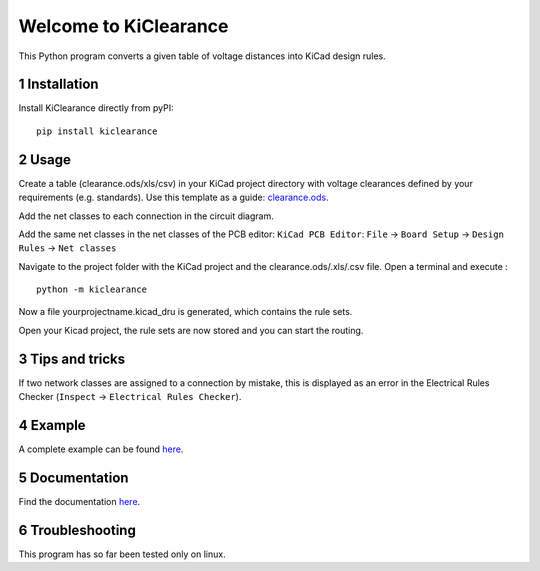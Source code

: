 .. sectnum::

Welcome to KiClearance
==================================================

This Python program converts a given table of voltage distances into KiCad design rules.

.. image:: docs/source/figures/overview.png


Installation
---------------------------------------
Install KiClearance directly from pyPI:

::

    pip install kiclearance


Usage
---------------------------------------

Create a table (clearance.ods/xls/csv) in your KiCad project directory with voltage clearances defined by your requirements (e.g. standards).
Use this template as a guide: `clearance.ods <https://github.com/upb-lea/KiClearance/blob/main/examples/clearance.ods>`__.

Add the net classes to each connection in the circuit diagram.

.. image:: docs/source/figures/net_class_directive_labels.png

Add the same net classes in the net classes of the PCB editor:
``KiCad PCB Editor``: ``File`` -> ``Board Setup`` -> ``Design Rules`` -> ``Net classes``

.. image:: docs/source/figures/board_setup.png

Navigate to the project folder with the KiCad project and the clearance.ods/.xls/.csv file. Open a terminal and execute :

::

    python -m kiclearance

Now a file yourprojectname.kicad_dru is generated, which contains the rule sets.

Open your Kicad project, the rule sets are now stored and you can start the routing.

Tips and tricks
---------------------------------------
If two network classes are assigned to a connection by mistake, this is displayed as an error in the Electrical Rules Checker (``Inspect`` -> ``Electrical Rules Checker``).

Example
---------------------------------------
A complete example can be found `here <https://github.com/upb-lea/KiClearance/tree/main/examples>`__.

Documentation
---------------------------------------

Find the documentation `here <https://upb-lea.github.io/KiClearance/index.html>`__.

Troubleshooting
---------------------------------------
This program has so far been tested only on linux.


